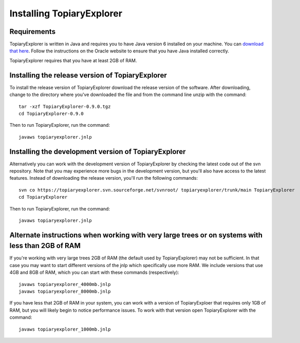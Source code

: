 .. _install:

**************************
Installing TopiaryExplorer
**************************

Requirements
------------
TopiaryExplorer is written in Java and requires you to have Java version 6 installed on your machine. You can `download that here <http://www.oracle.com/technetwork/java/javase/downloads/jdk-6u25-download-346242.html>`_. Follow the instructions on the Oracle website to ensure that you have Java installed correctly.

TopiaryExplorer requires that you have at least 2GB of RAM. 

Installing the release version of TopiaryExplorer
-------------------------------------------------

To install the release version of TopiaryExplorer download the release version of the software. After downloading, change to the directory where you've downloaded the file and from the command line unzip with the command::

	tar -xzf TopiaryExplorer-0.9.0.tgz
	cd TopiaryExplorer-0.9.0
	
Then to run TopiaryExplorer, run the command::

	javaws topiaryexplorer.jnlp

Installing the development version of TopiaryExplorer
-----------------------------------------------------

Alternatively you can work with the development version of TopiaryExplorer by checking the latest code out of the svn repository. Note that you may experience more bugs in the development version, but you'll also have access to the latest features. Instead of downloading the release version, you'll run the following commands::

	svn co https://topiaryexplorer.svn.sourceforge.net/svnroot/ topiaryexplorer/trunk/main TopiaryExplorer
	cd TopiaryExplorer

Then to run TopiaryExplorer, run the command::

	javaws topiaryexplorer.jnlp

Alternate instructions when working with very large trees or on systems with less than 2GB of RAM
-------------------------------------------------------------------------------------------------------------

If you're working with very large trees 2GB of RAM (the default used by TopiaryExplorer) may not be sufficient. In that case you may want to start different versions of the jnlp which specifically use more RAM. We include versions that use 4GB and 8GB of RAM, which you can start with these commands (respectively)::

	javaws topiaryexplorer_4000mb.jnlp
	javaws topiaryexplorer_8000mb.jnlp
	
If you have less that 2GB of RAM in your system, you can work with a version of TopiaryExploer that requires only 1GB of RAM, but you will likely begin to notice performance issues. To work with that version open TopiaryExplorer with the command::

	javaws topiaryexplorer_1000mb.jnlp

.. _newick: http://en.wikipedia.org/wiki/Newick_format
.. _QIIME: http://qiime.org
